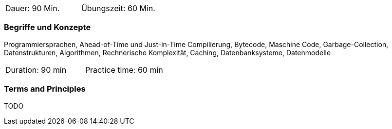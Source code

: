 // tag::DE[]
|===
| Dauer: 90 Min. | Übungszeit: 60 Min.
|===

=== Begriffe und Konzepte
Programmiersprachen, Ahead-of-Time und Just-in-Time Compilierung, Bytecode, Maschine Code, 
Garbage-Collection, Datenstrukturen, Algorithmen, Rechnerische Komplexität, Caching, Datenbanksysteme, Datenmodelle

// end::DE[]

// tag::EN[]
|===
| Duration: 90 min | Practice time: 60 min
|===

=== Terms and Principles
TODO

// end::EN[]
